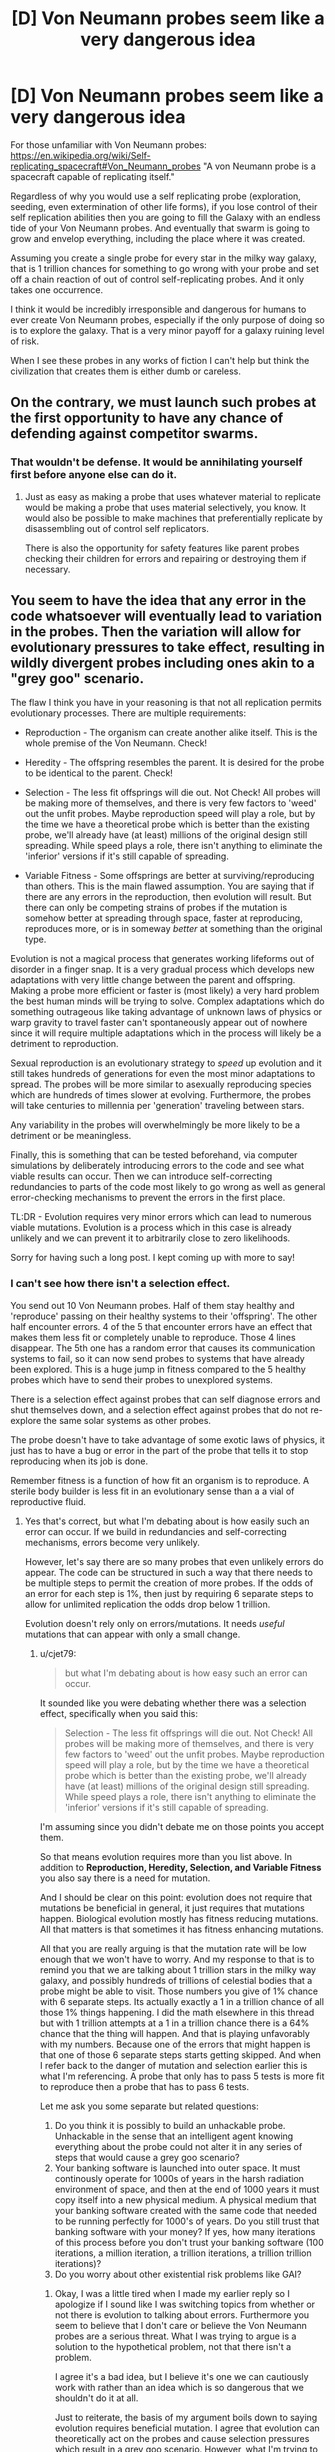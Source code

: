 #+TITLE: [D] Von Neumann probes seem like a very dangerous idea

* [D] Von Neumann probes seem like a very dangerous idea
:PROPERTIES:
:Author: cjet79
:Score: 11
:DateUnix: 1485152009.0
:DateShort: 2017-Jan-23
:END:
For those unfamiliar with Von Neumann probes: [[https://en.wikipedia.org/wiki/Self-replicating_spacecraft#Von_Neumann_probes]] "A von Neumann probe is a spacecraft capable of replicating itself."

Regardless of why you would use a self replicating probe (exploration, seeding, even extermination of other life forms), if you lose control of their self replication abilities then you are going to fill the Galaxy with an endless tide of your Von Neumann probes. And eventually that swarm is going to grow and envelop everything, including the place where it was created.

Assuming you create a single probe for every star in the milky way galaxy, that is 1 trillion chances for something to go wrong with your probe and set off a chain reaction of out of control self-replicating probes. And it only takes one occurrence.

I think it would be incredibly irresponsible and dangerous for humans to ever create Von Neumann probes, especially if the only purpose of doing so is to explore the galaxy. That is a very minor payoff for a galaxy ruining level of risk.

When I see these probes in any works of fiction I can't help but think the civilization that creates them is either dumb or careless.


** On the contrary, we must launch such probes at the first opportunity to have any chance of defending against competitor swarms.
:PROPERTIES:
:Author: pixelz
:Score: 24
:DateUnix: 1485160726.0
:DateShort: 2017-Jan-23
:END:

*** That wouldn't be defense. It would be annihilating yourself first before anyone else can do it.
:PROPERTIES:
:Author: cjet79
:Score: 4
:DateUnix: 1485178862.0
:DateShort: 2017-Jan-23
:END:

**** Just as easy as making a probe that uses whatever material to replicate would be making a probe that uses material selectively, you know. It would also be possible to make machines that preferentially replicate by disassembling out of control self replicators.

There is also the opportunity for safety features like parent probes checking their children for errors and repairing or destroying them if necessary.
:PROPERTIES:
:Author: Law_Student
:Score: 2
:DateUnix: 1486060892.0
:DateShort: 2017-Feb-02
:END:


** You seem to have the idea that any error in the code whatsoever will eventually lead to variation in the probes. Then the variation will allow for evolutionary pressures to take effect, resulting in wildly divergent probes including ones akin to a "grey goo" scenario.

The flaw I think you have in your reasoning is that not all replication permits evolutionary processes. There are multiple requirements:

- Reproduction - The organism can create another alike itself. This is the whole premise of the Von Neumann. Check!

- Heredity - The offspring resembles the parent. It is desired for the probe to be identical to the parent. Check!

- Selection - The less fit offsprings will die out. Not Check! All probes will be making more of themselves, and there is very few factors to 'weed' out the unfit probes. Maybe reproduction speed will play a role, but by the time we have a theoretical probe which is better than the existing probe, we'll already have (at least) millions of the original design still spreading. While speed plays a role, there isn't anything to eliminate the 'inferior' versions if it's still capable of spreading.

- Variable Fitness - Some offsprings are better at surviving/reproducing than others. This is the main flawed assumption. You are saying that if there are any errors in the reproduction, then evolution will result. But there can only be competing strains of probes if the mutation is somehow better at spreading through space, faster at reproducing, reproduces more, or is in someway /better/ at something than the original type.

Evolution is not a magical process that generates working lifeforms out of disorder in a finger snap. It is a very gradual process which develops new adaptations with very little change between the parent and offspring. Making a probe more efficient or faster is (most likely) a very hard problem the best human minds will be trying to solve. Complex adaptations which do something outrageous like taking advantage of unknown laws of physics or warp gravity to travel faster can't spontaneously appear out of nowhere since it will require multiple adaptations which in the process will likely be a detriment to reproduction.

Sexual reproduction is an evolutionary strategy to /speed/ up evolution and it still takes hundreds of generations for even the most minor adaptations to spread. The probes will be more similar to asexually reproducing species which are hundreds of times slower at evolving. Furthermore, the probes will take centuries to millennia per 'generation' traveling between stars.

Any variability in the probes will overwhelmingly be more likely to be a detriment or be meaningless.

Finally, this is something that can be tested beforehand, via computer simulations by deliberately introducing errors to the code and see what viable results can occur. Then we can introduce self-correcting redundancies to parts of the code most likely to go wrong as well as general error-checking mechanisms to prevent the errors in the first place.

TL:DR - Evolution requires very minor errors which can lead to numerous viable mutations. Evolution is a process which in this case is already unlikely and we can prevent it to arbitrarily close to zero likelihoods.

Sorry for having such a long post. I kept coming up with more to say!
:PROPERTIES:
:Author: xamueljones
:Score: 17
:DateUnix: 1485196701.0
:DateShort: 2017-Jan-23
:END:

*** I can't see how there isn't a selection effect.

You send out 10 Von Neumann probes. Half of them stay healthy and 'reproduce' passing on their healthy systems to their 'offspring'. The other half encounter errors. 4 of the 5 that encounter errors have an effect that makes them less fit or completely unable to reproduce. Those 4 lines disappear. The 5th one has a random error that causes its communication systems to fail, so it can now send probes to systems that have already been explored. This is a huge jump in fitness compared to the 5 healthy probes which have to send their probes to unexplored systems.

There is a selection effect against probes that can self diagnose errors and shut themselves down, and a selection effect against probes that do not re-explore the same solar systems as other probes.

The probe doesn't have to take advantage of some exotic laws of physics, it just has to have a bug or error in the part of the probe that tells it to stop reproducing when its job is done.

Remember fitness is a function of how fit an organism is to reproduce. A sterile body builder is less fit in an evolutionary sense than a a vial of reproductive fluid.
:PROPERTIES:
:Author: cjet79
:Score: 6
:DateUnix: 1485197993.0
:DateShort: 2017-Jan-23
:END:

**** Yes that's correct, but what I'm debating about is how easily such an error can occur. If we build in redundancies and self-correcting mechanisms, errors become very unlikely.

However, let's say there are so many probes that even unlikely errors do appear. The code can be structured in such a way that there needs to be multiple steps to permit the creation of more probes. If the odds of an error for each step is 1%, then just by requiring 6 separate steps to allow for unlimited replication the odds drop below 1 trillion.

Evolution doesn't rely only on errors/mutations. It needs /useful/ mutations that can appear with only a small change.
:PROPERTIES:
:Author: xamueljones
:Score: 3
:DateUnix: 1485200573.0
:DateShort: 2017-Jan-23
:END:

***** u/cjet79:
#+begin_quote
  but what I'm debating about is how easy such an error can occur.
#+end_quote

It sounded like you were debating whether there was a selection effect, specifically when you said this:

#+begin_quote
  Selection - The less fit offsprings will die out. Not Check! All probes will be making more of themselves, and there is very few factors to 'weed' out the unfit probes. Maybe reproduction speed will play a role, but by the time we have a theoretical probe which is better than the existing probe, we'll already have (at least) millions of the original design still spreading. While speed plays a role, there isn't anything to eliminate the 'inferior' versions if it's still capable of spreading.
#+end_quote

I'm assuming since you didn't debate me on those points you accept them.

So that means evolution requires more than you list above. In addition to *Reproduction, Heredity, Selection, and Variable Fitness* you also say there is a need for mutation.

And I should be clear on this point: evolution does not require that mutations be beneficial in general, it just requires that mutations happen. Biological evolution mostly has fitness reducing mutations. All that matters is that sometimes it has fitness enhancing mutations.

All that you are really arguing is that the mutation rate will be low enough that we won't have to worry. And my response to that is to remind you that we are talking about 1 trillion stars in the milky way galaxy, and possibly hundreds of trillions of celestial bodies that a probe might be able to visit. Those numbers you give of 1% chance with 6 separate steps. Its actually exactly a 1 in a trillion chance of all those 1% things happening. I did the math elsewhere in this thread but with 1 trillion attempts at a 1 in a trillion chance there is a 64% chance that the thing will happen. And that is playing unfavorably with my numbers. Because one of the errors that might happen is that one of those 6 separate steps starts getting skipped. And when I refer back to the danger of mutation and selection earlier this is what I'm referencing. A probe that only has to pass 5 tests is more fit to reproduce then a probe that has to pass 6 tests.

Let me ask you some separate but related questions:

1. Do you think it is possibly to build an unhackable probe. Unhackable in the sense that an intelligent agent knowing everything about the probe could not alter it in any series of steps that would cause a grey goo scenario?
2. Your banking software is launched into outer space. It must continously operate for 1000s of years in the harsh radiation environment of space, and then at the end of 1000 years it must copy itself into a new physical medium. A physical medium that your banking software created with the same code that needed to be running perfectly for 1000's of years. Do you still trust that banking software with your money? If yes, how many iterations of this process before you don't trust your banking software (100 iterations, a million iteration, a trillion iterations, a trillion trillion iterations)?
3. Do you worry about other existential risk problems like GAI?
:PROPERTIES:
:Author: cjet79
:Score: 3
:DateUnix: 1485207374.0
:DateShort: 2017-Jan-24
:END:

****** Okay, I was a little tired when I made my earlier reply so I apologize if I sound like I was switching topics from whether or not there is evolution to talking about errors. Furthermore you seem to believe that I don't care or believe the Von Neumann probes are a serious threat. What I was trying to argue is a solution to the hypothetical problem, not that there isn't a problem.

I agree it's a bad idea, but I believe it's one we can cautiously work with rather than an idea which is so dangerous that we shouldn't do it at all.

Just to reiterate, the basis of my argument boils down to saying evolution requires beneficial mutation. I agree that evolution can theoretically act on the probes and cause selection pressures which result in a grey goo scenario. However, what I'm trying to say is that such an outcome can be planned for and prevented from occurring.

The idea of multiple tests was a bad one, so let me try a different tack.

I believe it's possible to design the probes to make evolution difficult to occur. I'm imagining that we can design the probes in such a way that any minor change results in failure of the probe rather than a modified version.

The way DNA is designed, it often results in a viable life form because the 'space' of life is dense aka all life has very similar DNA.

We can create the design/code of the probes that any minor change (or even major ones) results in absolute failure. With a 'fragile' design, we don't have to worry about competing strains.

#+begin_quote
  Do you think it is possibly to build an unhackable probe. Unhackable in the sense that an intelligent agent knowing everything about the probe could not alter it in any series of steps that would cause a grey goo scenario?
#+end_quote

I'm not sure. This question is a little too vague for me. It depends on how the agent can interface with it as well as how smart it is. If it has very few options to deal with the probe, then the probe can be unhackable. But if the agent is extremely intelligent and it can put the probe on a workshop table and use any tools it desires for as long as it wishes, then I don't believe the probe is unhackable. However evolution is not intelligent, so I believe we can make the probe unhackable to evolution.

#+begin_quote
  Your banking software is launched into outer space. It must continuously operate for 1000s of years in the harsh radiation environment of space, and then at the end of 1000 years it must copy itself into a new physical medium. A physical medium that your banking software created with the same code that needed to be running perfectly for 1000's of years. Do you still trust that banking software with your money? If yes, how many iterations of this process before you don't trust your banking software (100 iterations, a million iteration, a trillion iterations, a trillion trillion iterations)?
#+end_quote

First off, I definitely believe that such a banking system can theoretically exist. The question then boils down to how I can verify a given banking system to be as good as the theoretical version. I would want to see explanations for how it can survive the harsh radiation and what sort of precautions it would take against errors such as redundancies, prevention, and so on. It would take a lot of pre-testing and research before I would trust such a system. But if I need to store my money somewhere for a long time and I can't check on it in the meantime, then I would trust the banking system.

#+begin_quote
  Do you worry about other existential risk problems like GAI?
#+end_quote

Yes.
:PROPERTIES:
:Author: xamueljones
:Score: 5
:DateUnix: 1485281997.0
:DateShort: 2017-Jan-24
:END:

******* Furthermore, any entity intelligent enough to hack a probe into a universal grey-goo machine... is probably smart enough to build a universal grey-goo machine, smart enough to know that they're hacking it into a grey-goo machine, and thus for whatever reason want to build a grey-goo machine. The probe is basically irrelevant at this point.
:PROPERTIES:
:Score: 5
:DateUnix: 1485304619.0
:DateShort: 2017-Jan-25
:END:


**** On the contrary, there most certainly /is/ a selection effect, if the designers were sane. It's called error-correction failsafes; if a probe goes off-script, there's code present to prevent it from reproducing at all, probably by killing itself.

You will want those failsafes to be quite robust, with a device of this sort; you are dealing with trillions of replications, so you'll want multiply-redundant systems such that you can handle wildly improbable combinations of errors.

Implemented correctly, you have a system such that any deviation whatsoever from the approved codebase prevents the probe from reproducing. Thus, all mutations are immediately lethal, and you never get dangerous mutant strains outcompeting the parents. Thus, even if you get absurdly high error rates like 50%, all the error lines disappear immediately, because the design specs are such that you'd need something like a 20 sigma error to get an off-spec probe to reproduce in any way.
:PROPERTIES:
:Author: Endovior
:Score: 1
:DateUnix: 1485376240.0
:DateShort: 2017-Jan-26
:END:


** I see little problem with it. We the living beings are already self replicant robots.

Nothing much worse can come out of making it on a galactic scale.
:PROPERTIES:
:Author: hoja_nasredin
:Score: 7
:DateUnix: 1485181670.0
:DateShort: 2017-Jan-23
:END:

*** If you have no preference for your own form of self replication, then sure there is no reason not to create another form of self replication that will replace you.

Your indifference between grey goo vs human civilization is probably a very unique preference, and I don't think any space agency would put you anywhere near a Von Neumann probe project if they knew you had those preferences.
:PROPERTIES:
:Author: cjet79
:Score: 6
:DateUnix: 1485182726.0
:DateShort: 2017-Jan-23
:END:


** worst case, you send in a pair of Quality Assurance bots with every probe; the QA are tasked with analyzing each bot (both new and old) and destroying anything that falls outside of acceptable parameters. It is possible that the probe could go haywire, and even possible that one of the QA bots could fall outside of acceptable parameters, but incredibly unlikely* that both QA bots would do so at the same time.

*I'm sure that somebody could do the math, if not now then once we actually have the programming written up. If the odds aren't low enough, then just add more QA bots.
:PROPERTIES:
:Author: callmebrotherg
:Score: 7
:DateUnix: 1485155669.0
:DateShort: 2017-Jan-23
:END:

*** 1. If you make the bots too cautious about reproducing they may not reproduce at all, or they might die out.

2. Part of the danger of Von Neumann probes is that they essentially have a genetic line of parentage. When they reach a new planet and replicate themselves their "child" may be more likely to carry over any mutations in the code or the construction. In this scenario you have to not just insure that a few random mutations will lead to a bad scenario, you have to insure that thousands of mutation steps won't lead to a bad scenario. The more cautious you are in eliminating certain lines of reproducing Von Neumann probes the more work you create for all of the remaining lines of Von Neumann probes. In the worst case scenario you have a single "genetic" line of Von Neumann probes that might have to stay safe through a trillion 'generations'.

3. You are ultimately fighting against evolution and selection effects. Cautious probes will die out. Probes that first sustain damage to the QA part of their coding will be more likely to live on. Probes that have out of control self replication are far more likely to live on than their reproduction limited peers.
:PROPERTIES:
:Author: cjet79
:Score: 5
:DateUnix: 1485183256.0
:DateShort: 2017-Jan-23
:END:


*** 1 trillion is a very big number - you'd need an awful lot of QA bots, given the increased propensity for data corruption in space.
:PROPERTIES:
:Author: Flashbunny
:Score: 3
:DateUnix: 1485156381.0
:DateShort: 2017-Jan-23
:END:

**** Undetected data corruption causing insidious changes to programming isn't really an issue. Computer science has good solutions for detecting and either fixing corruption or destroying the corrupted data if it's so badly gone that error correcting codes can't save it. You can read about things like hamming codes and checksums and RAID arrays for some different approaches to the problem.
:PROPERTIES:
:Author: Law_Student
:Score: 2
:DateUnix: 1486061403.0
:DateShort: 2017-Feb-02
:END:

***** Sure we have checks and balances to make the problem negligible, but at those numbers there's almost no such thing as negligible.

I guess you could design a system with an error rate so low that even given trillions of chances to go wrong it probably won't (or will at least fail-safe), but given the possible ramifications of this going wrong you'd need to have a system with an error rate of at least < 1/100 trillion or so. And I imagine it would be pretty hard to estimate the probability of random corruption causing issues, so you'd have to include a huge safety margin of error, etc....
:PROPERTIES:
:Author: Flashbunny
:Score: 1
:DateUnix: 1486064633.0
:DateShort: 2017-Feb-02
:END:

****** When you start looking at the odds of cosmic rays simultaneously making the exact same series of changes at the same time on two or three data storage drives I think you'd start getting in that sort of astronomical territory.

All this also assumes you can't make a data storage solution that isn't vulnerable to cosmic rays or other radiation, which is almost certainly not true. Non-rewriteable data storage can be very robust, to the point of circuits somehow needing to be rewired to change output.
:PROPERTIES:
:Author: Law_Student
:Score: 2
:DateUnix: 1486064971.0
:DateShort: 2017-Feb-02
:END:

******* I don't know nearly enough to comment on exactly how unlikely it would be, but your second point is well-made.
:PROPERTIES:
:Author: Flashbunny
:Score: 1
:DateUnix: 1486084772.0
:DateShort: 2017-Feb-03
:END:


** ...Your Von Neumann machine became a threat to life? How? Why did you give it protection against re-entry, oxygen, liquid water, its own weight, and missiles? Why did you give it the ability to track and intercept spacecraft that can manuever more than ten million times as often as the rocks in freefall it should be targeting? Why did you leave any possible optimization for evolution to exploit by breaking your rules - that is, why isn't it already at a local optimum that is far away from the dangerous global optimum? The best possible robot arm doing everything by hand is not a grey goo doomsday scenario. Why did you make it reproduce using a mechanism that /even in principle/ could ever be dangerously fast? It barely makes a difference whether a Von Neumann probe copies itself in a second or a century!

Maybe don't do any of that. Make a slow, fragile, dumb thing that can't evolve into grey goo in ten thousand generations, let alone thirty. Then use error correction systems anyway - but don't rely on them to the exclusion of sane engineering. Your problem seems to be that you made a galaxy-killer with a limiter, instead of designing a probe for the mission. Don't massively overdesign stuff.
:PROPERTIES:
:Author: Anakiri
:Score: 5
:DateUnix: 1485253105.0
:DateShort: 2017-Jan-24
:END:


** Set it up so there are multiple backup systems protecting against mutation. Ideally you'd get to a point where it's almost impossible for something to go that wrong.
:PROPERTIES:
:Author: TBestIG
:Score: 3
:DateUnix: 1485176917.0
:DateShort: 2017-Jan-23
:END:

*** Almost impossible is an unacceptably large margin of error when you only need 1 probe in a trillion for everything to blow up in your face. If you have a 1 in a trillion chance of something going wrong, and you have 1 trillion cases then you have a 64% chance of things going wrong.

To me "almost impossible" would mean something like 1 in a million chance. I'd just call 1 in a trillion chance of something happening 'impossible' with no qualifiers. You need to be able to say it would be impossible for the probes to go wrong just to even the odds.
:PROPERTIES:
:Author: cjet79
:Score: 5
:DateUnix: 1485184424.0
:DateShort: 2017-Jan-23
:END:

**** Biological replication is not a good predictor for designed systems. DNA is an imperfect information transmitter because lines of decent where it was not became static and selected against. Evolution acts via selection over variation - it is perfectly possible - and in fact sort of trivial for anyone that can build a self replicator at all to build them to just never vary at all. Mutations and variation will simply not happen to a line of decent that uses quadruple redundant information storage and defaults to sterility in the event of data corruption.
:PROPERTIES:
:Author: Izeinwinter
:Score: 11
:DateUnix: 1485186527.0
:DateShort: 2017-Jan-23
:END:

***** As I mentioned elsewhere ... if you are too cautious you end up with a failed Von Neumann probe system. They won't consistently replicate and won't explore the galaxy. I'm fine with this outcome, but I assume what happens next is that they lower the strictness for error and try again.

Its not trivial to build a perfect replicator because your replication system is subject to error just like all other systems.

Is quadruple redundancy enough to protect a system from human hackers? I wouldn't trust it with even basic identifying information if that was the only security in place. And the universe will be brute force attacking every potential vulnerability of your system. And for all we know there may even be intelligent life intercepting your probes and messing with them in a way that isn't random.

Also as I said in the original post, this seems like a terrible gamble for a very low payout. What would we think of an alien civilization that accidentally destroys all habitable planets in their galaxy in an attempt to just stick a metal probe on every planet?
:PROPERTIES:
:Author: cjet79
:Score: 1
:DateUnix: 1485188289.0
:DateShort: 2017-Jan-23
:END:

****** No. You do not. Error in the replication process does not magically make your probes more capable, except via the evolutionary process, which is what you wish to avoid, nor is the resource expenditure on multiple memory media likely to make any difference whatsoever, given the density of memory media.

You do not have to proof it against intelligent sabotage - anyone that can mess with a replicating probe can also build their own, so this is not a vulnerability that actually adds any hazard. Any intelligence's inclined to turn your probe into something else already /have/ a probe that is that something else, and as for other conditions - natural law is universal, and everyplace should have rocks floating in vacuum at least somewhere nearby. Your probes may need to /investigate/ all kinds of exotic locales. They don't have to reproduce, let alone successfully in all of them.
:PROPERTIES:
:Author: Izeinwinter
:Score: 8
:DateUnix: 1485190416.0
:DateShort: 2017-Jan-23
:END:

******* u/cjet79:
#+begin_quote
  No. You do not. Error in the replication process does not magically make your probes more capable, except via the evolutionary process, which is what you wish to avoid, nor is the resource expenditure on multiple memory media likely to make any difference whatsoever, given the density of memory media.
#+end_quote

You are creating a selection effect as soon as you have probes turning themselves off if their internal systems deem them too dangerous to replicate. Your probes will self select themselves for for anything that winds up producing more probes. I don't understand how this is even a controversial point. And it could be a large number of things that causes more probes to be produced.

#+begin_quote
  You do not have to proof it against intelligent sabotage - anyone that can mess with a replicating probe can also build their own, so this is not a vulnerability that actually adds any hazard. Any intelligence's inclined to turn your probe into something else already have a probe that is that something else, and as for other conditions - natural law is universal, and everyplace should have rocks floating in vacuum at least somewhere nearby. Your probes may need to investigate all kinds of exotic locales. They don't have to reproduce, let alone successfully in all of them.
#+end_quote

There is an easy proof against this: our current civilization. We aren't capable of building Von Neumann probes, but I have no doubt that if we found one we could screw with it in ways that are non-random and potentially dangerous.
:PROPERTIES:
:Author: cjet79
:Score: 0
:DateUnix: 1485192810.0
:DateShort: 2017-Jan-23
:END:

******** You are creating a- strong selective pressure in a very specific and known direction: That is, only probes that are exactly like the original reproduce. Seriously, you overestimate the universality and power of evolution. An imperfect replicator will radiate into a multitude of new forms - that's correct, which is why anyone that builds such a device capable of operating on space rocks will deserve the extinction that happens to them. But a blueprint encoded in an redundantly error-checking format can be replicated without error until the final heat-death of the universe. That is -the chain may be broken, the data erased, but it will never be /corrupted/ - and thus, there is no opening here for evolution to happen at all. If the code says to make one copy per star system and then sit, selfrepair and observe until the end of the life of that star and then suicide, the probes will do so.
:PROPERTIES:
:Author: Izeinwinter
:Score: 5
:DateUnix: 1485206007.0
:DateShort: 2017-Jan-24
:END:

********* u/cjet79:
#+begin_quote
  Seriously, you overestimate the universality and power of evolution.
#+end_quote

My argument relies on the fact that any self replicating entity is subject to the laws of evolution. But the real meat of my argument is that there are 1 trillion chances for this thing to go wrong. And unless you drastically improve space travel (in which case why use Von Neumann probes?) then each of those 1 trillion chances is going to have a 1000-5000 year time span from when it was created to when it reproduces. So every one of these probes is going to spend a couple thousand years being bathed in cosmic radiation which can flip random bits of memory one way or the other. Oh and if you want timelines of only a couple thousand years of travel then your probe will be going fast enough that a micron sized particle floating around in space will have enough power to punch a hole straight through your probe.

Just having a probe that still functions after that long will actually be an engineering marvel. Having it function exactly as specified? That is probably a level of precision engineering that we have never achieved as humans.

And if you are too cautious about having your Von Neumann probes reproduce then they will just die out, and the whole program will be pointless.
:PROPERTIES:
:Author: cjet79
:Score: 1
:DateUnix: 1485209285.0
:DateShort: 2017-Jan-24
:END:

********** A trillion is a astonishingly small number in this context. Four seperate memories checking each other means that a bit has to be flipped in all of them /at the same time/. The same bit. And since this system also does all the usual parity checks, that isn't enough, random chance has to hit the same two or three bits in 4 separate memory systems. At the same time. Because if the errors are separated in time, the standard crosschecks will restore the outlier to consensus, if necessary by fabricating a new "hard-drive" (memory diamond, whatever). This will not happen by accident before the end of time. And doing this isn't paranoid design, that will keep the probe from reproducing - it makes it many times more likely to be able to execute it's job because it means it has a correct blue-print to work with come hell or high water. Most mutations are non-viable, so this /increases/ the odds of any given probe successfully replicating.
:PROPERTIES:
:Author: Izeinwinter
:Score: 5
:DateUnix: 1485210165.0
:DateShort: 2017-Jan-24
:END:

*********** Or it flips just one bit. That one bit is the bit in charge of doing the comparison between the different blueprints. Now its always true.

Or the antennae is taken out so now it doesn't stop other probes from landing on that planet.

Or a micrometeorite pierces the internal machinery and the signal from the "don't produce more probes" section is cut off.

Or you have a flood of radiation in space from a cosmic event that hits all of the data storage devices at the same time. They all have 25% of their data corrupted but not the same 25%. How much do you trust the integrity of its safety mechanisms now?

Or you have a noisy area of space that overpowers whatever signalling device your probes are using so they keep thinking a solar system is empty when instead its already will with a bunch of other probes.

#+begin_quote
  A trillion is a astonishingly small number in this context. Four seperate memories checking each other means that a bit has to be flipped in all of them at the same time.
#+end_quote

Its not just a trillion. Its a trillion probes, each with a ~2500 year lifespan flying through space dust, radiation bursts, and magnetic fields. Data integrity is only ONE of your concerns. You also need to make sure its ability to produce new probes isn't compromised, its communication isn't compromised, its processing of communication isn't compromised, etc. Oh and this all pretends as if you were able to perfectly code this probe when you sent it out. If you perfectly preserve code that has a deadly error in it then we are equally as screwed as if the code had been perfectly modified to contain this deadly error.
:PROPERTIES:
:Author: cjet79
:Score: 1
:DateUnix: 1485211401.0
:DateShort: 2017-Jan-24
:END:

************ u/696e6372656469626c65:
#+begin_quote
  Or it flips just one bit. That one bit is the bit in charge of doing the comparison between the different blueprints. Now its always true.
#+end_quote

There is no such thing as a bit that is "in charge of" anything.

#+begin_quote
  Or the antennae is taken out so now it doesn't stop other probes from landing on that planet.
#+end_quote

Not sure what this means. What antennae? What planet? There seem to be a lot of unspoken assumptions in this sentence.

#+begin_quote
  Or a micrometeorite pierces the internal machinery and the signal from the "don't produce more probes" section is cut off.
#+end_quote

What "don't produce more probes" section? What signal? You are assuming a great number of things about this hypothetical self-replication process which are not even close to necessary. For instance, what if the replication process physically required all four probes in order to occur? In that case, damage to any one of the four probes would make replication impossible.

#+begin_quote
  Or you have a flood of radiation in space from a cosmic event that hits all of the data storage devices at the same time. They all have 25% of their data corrupted but not the same 25%. How much do you trust the integrity of its safety mechanisms now?
#+end_quote

You'd be surprised at how possible it is to reconstruct a message using multiple partially-corrupted copies. There's actually an information-theoretic criterion which allows us to calculate the mutual information between the copies (and thereby the probability with which the resulting reconstruction matches the original message), but I'm not feeling up to running the numbers right now. However, if the number of redundant copies you have isn't enough to ensure a satisfactorily high probability of success, all you have to do /add more/. Come on. This isn't hard stuff.

#+begin_quote
  Or you have a noisy area of space that overpowers whatever signalling device your probes are using so they keep thinking a solar system is empty when instead its already will with a bunch of other probes.
#+end_quote

Unless your probes are in close orbit around a neutron star or some such, they will not encounter such a region of space. Also, more assumptions about how the probes will work! What if they periodically approach each other to exchange information instead? What if the probes are capable of modulating the signals they send to compensate for noise? What if there are multiple channels of communication for redundancy's sake?

#+begin_quote
  Its not just a trillion. Its a trillion probes, each with a ~2500 year lifespan flying through space dust, radiation bursts, and magnetic fields. Data integrity is only ONE of your concerns. You also need to make sure its ability to produce new probes isn't compromised, its communication isn't compromised, its processing of communication isn't compromised, etc. Oh and this all pretends as if you were able to perfectly code this probe when you sent it out. If you perfectly preserve code that has a deadly error in it then we are equally as screwed as if the code had been perfectly modified to contain this deadly error.
#+end_quote

Why do you need to make sure the ability to produce new probes isn't compromised? As long as there are other probes out there that are still capable of replication, things are completely fine even if one or two (or even several thousand) probes get damaged to the point of being unable to replicate. As for communication... well, I already addressed that above. And the possibility of a coding error is /always present/, so I hardly see a reason to single out von Neumann probes in particular, except insofar as the stakes are unusually high--which actually provides a greater incentive to get it right. (One sees an interesting analogy with FAI here.)

Look, I'd recommend sitting down and actually working out how an error-correction system for self-replicating probes might /work/ before making (incorrect) claims about ways in which such a system can fail. None of the concerns you raised are anywhere close to being general enough to count as legitimate issues, seeing as it took me about fifteen minutes in total to come up with either a refutation of your point or a workaround. /Anyone/ could have come up with those--including yourself. There's a worrying trend I see online, wherein people seem more and more content to simply point out (what they think is) an object-level criticism, without immediately going one level higher and asking themselves, "Well, before I post this complaint, how can it plausibly be addressed?" This is a habit of thought that, ideally, should be the /default/, and it's something that is completely lacking in your comments.
:PROPERTIES:
:Author: 696e6372656469626c65
:Score: 5
:DateUnix: 1485232564.0
:DateShort: 2017-Jan-24
:END:

************* u/cjet79:
#+begin_quote
  Look, I'd recommend sitting down and actually working out how an error-correction system for self-replicating probes might work before making (incorrect) claims about ways in which such a system can fail. None of the concerns you raised are anywhere close to being general enough to count as legitimate issues, seeing as it took me about fifteen minutes in total to come up with either a refutation of your point or a workaround. Anyone could have come up with those--including yourself. There's a worrying trend I see online, wherein people seem more and more content to simply point out (what they think is) an object-level criticism, without immediately going one level higher and asking themselves, "Well, before I post this complaint, how can it plausibly be addressed?" This is a habit of thought that, ideally, should be the default, and it's something that is completely lacking in your comments.
#+end_quote

Look, I work in the software industry. I see shitty code on a regular basis. I know there are ways to be careful and guarantee your code works. NASA is even one of the few coding organizations that is actually really good about producing quality code.

Even relatively simple websites can have codebases that spiral out of control in complexity and become quickly impossible for a single human or even a group of humans to understand. You are right, I don't know what the probe will look like. But I can be pretty sure it will be more complex then a website.

Because of these reasons I think building a probe that is successful (able to reproduce other probes), safe (won't somehow go out of control and produce too many probes), and effective (will do whatever we want it to do at the places it goes to) will be an engineering marvel.

It sounds like a lot of hubris to me to say "yeah we can definitely construct a probe that will never malfunction in a dangerous way, and we can do it perfectly 1 trillion times, and each probe will be able to last thousands or tens of thousands of years without any problems."

I don't think its impossible for humans or some alien species to succeed at this, but its dangerous. Because if they fuck up the consequence is basically creating a grey goo scenario for an entire galaxy.

Its a high risk, high upfront effort (developing your perfectly safe self replicating probe), and probably low payoff. Why not just build a million probes that don't self replicate and explore all your nearby stars with none of the risk and just about all the same benefits? Do you really need to send probes to every corner of the galaxy, and is settling for only a couple million solar systems to start your colonization/exploration really so terrible?
:PROPERTIES:
:Author: cjet79
:Score: 1
:DateUnix: 1485236581.0
:DateShort: 2017-Jan-24
:END:

************** u/lsparrish:
#+begin_quote
  Why not just build a million probes that don't self replicate and explore all your nearby stars with none of the risk and just about all the same benefits? Do you really need to send probes to every corner of the galaxy, and is settling for only a couple million solar systems to start your colonization/exploration really so terrible?
#+end_quote

How are you planning to scale up the manufacturing of probes to that degree without self replication?
:PROPERTIES:
:Author: lsparrish
:Score: 2
:DateUnix: 1485301643.0
:DateShort: 2017-Jan-25
:END:

*************** Without the requirement for self replication you could make much simpler probes. We could probably afford to launch a million micro satellites around our own solar system right now, it just doesn't make sense to buy that.
:PROPERTIES:
:Author: cjet79
:Score: 1
:DateUnix: 1485309581.0
:DateShort: 2017-Jan-25
:END:

**************** If the only goal we were interested in were passive information gathering and there were no way to benefit from even greater amounts of information, you might have a point. It doesn't seem realistic to me though.

Chances are we will continue to have uses for larger scale computing arrays, power collection, and more detailed information, than is possible with the local solar system's manufacturing capabilities. The cost of making a probe that works as intended, even if that is very hard, is infinitely lower than the gains from doing so.

Besides, tapping the local system's resources is probably going to involve something very much like self replicating robots to begin with. And industry on earth already grows in a recursive fashion (where one machine builds / harvests resources for the next), which is basically a de facto self replicator with humans (another type of self replicator) being a component.
:PROPERTIES:
:Author: lsparrish
:Score: 1
:DateUnix: 1485313978.0
:DateShort: 2017-Jan-25
:END:


************** u/kuilin:
#+begin_quote
  Look, I work in the software industry. I see shitty code on a regular basis. I know there are ways to be careful and guarantee your code works.
#+end_quote

We are nowhere close to code that can self-replicate well. For an example of /good/ self-replicating code, look at the human genome. It is very complicated, but it does succeed at self-replicating. Do you think humans will eventually become the grey-goo of the universe because of genetic mutations? How unlikely is that?
:PROPERTIES:
:Author: kuilin
:Score: 1
:DateUnix: 1485405557.0
:DateShort: 2017-Jan-26
:END:


**** If almost impossible means one in a million and you have several billion of them, it's not 'almost impossible' anymore, it's very likely.
:PROPERTIES:
:Author: TBestIG
:Score: 2
:DateUnix: 1485187019.0
:DateShort: 2017-Jan-23
:END:

***** That was my point. So you are saying you want a margin of error that is a million trillion to 1.
:PROPERTIES:
:Author: cjet79
:Score: 1
:DateUnix: 1485187321.0
:DateShort: 2017-Jan-23
:END:

****** It's still possible, just very hard. I think that it's worth it considering the risk, like you said in your post
:PROPERTIES:
:Author: TBestIG
:Score: 1
:DateUnix: 1485194510.0
:DateShort: 2017-Jan-23
:END:


** What if you deliberately "neuter" such probes, giving them the relevant skills to survive in uninhabited space but not the relevant skills to win a fight with your own military? In order to wipe out your species, they would not merely need to become defective in the sense of "forgetting their loyalty to you", they'd need to become defective in the sense of "undergoing an intelligence explosion", which is obviously always a problem.
:PROPERTIES:
:Author: LiteralHeadCannon
:Score: 3
:DateUnix: 1485189649.0
:DateShort: 2017-Jan-23
:END:


** I wouldn't really worry about that. In the 100 years it takes the probe to get to Alpha Centauri, our technology will have advanced to be /far/ better so that any probes we send out later will be much better at replicating and outcompeting, and we'll be spreading a lot more of them to other worlds, and we have the much larger industry, if it comes to war we'll win. And the thing about these probes is that any planet with a global net to catch arriving probes will have no problem getting rid of them, and we'll probably have that technology before the probes ever get to another planet, much less cover the planet and get back to us.

As an analogy, worrying about these probes is like worrying that compound growth in the stock market is going to make a regular person richer than the rest of the world combined. No, the rest of the world's wealth is growing at the same pace (and often at a faster pace).
:PROPERTIES:
:Author: luminarium
:Score: 3
:DateUnix: 1485233674.0
:DateShort: 2017-Jan-24
:END:


** Load the probes with a governing AI that manages the replication. Or better yet, load the probes with uploaded minds /and/ AI. Although at that point, the line between "probes" and "colonizing starships" starts to blur.

I'm pretty sure any self-respecting civilization would at least load a governing intelligence to prevent such a scenario as you described, and it wouldn't even be that hard once they have the tech to create such probes.

Plus, they may have other duties besides exploring. Seeding the galaxy with life, preparing planets for colonization, contacting and uplifting other species, scientific research, etc. Why send out multiple probes to do each thing when you can send out one that can do all?

A good way to reduce malevolent variation is to send the probes out in "swarms". Packs of a dozen or hundred each, that would check themselves and each other for discrepancies. The chance that a majority of them will experience an error that is both malevolent /and/ prevents error-correction rapidly approaches zero the more probes there are in a pack.
:PROPERTIES:
:Author: eshade94
:Score: 2
:DateUnix: 1485206947.0
:DateShort: 2017-Jan-24
:END:


** Encrypt the code. If it messes up a bit while copying, then when it tries to decrypt it it will get gibberish. And store the encrypted and decrypted code in very different ways, so there's no way it can accidentally copy the decrypted code.

I think the bigger problem is something more intentional. Say you want a way to reprogram the robots after they're built. Then they can be reprogrammed by a hacker.
:PROPERTIES:
:Author: DCarrier
:Score: 3
:DateUnix: 1485194384.0
:DateShort: 2017-Jan-23
:END:


** I think its a question of sufficient close sentient oversight:

1) In the solar system (target is asteroids and comets), we can relatively easily keep an eye out, even keep some non-replicating killer bots on hand if something goes wrong, alongside other contingency plans

2) Not-near-breathing-humans: In these cases, I think that the concerns you raise apply, for sufficient oversight I think you might need the genie of strong AI, or of downloaded human consciousness...
:PROPERTIES:
:Author: ABZB
:Score: 1
:DateUnix: 1485206369.0
:DateShort: 2017-Jan-24
:END:

*** Well if you can exercise sentient oversight there doesn't seem to be much reason to send out the Von Neumann probes. Part of why you'd do it is that sending a robot to another planet is a lot easier than sending a human.
:PROPERTIES:
:Author: cjet79
:Score: 2
:DateUnix: 1485209485.0
:DateShort: 2017-Jan-24
:END:

**** I don't envision constant moment-to-moment monitoring for every single probe - for the in-system oversight, a system of inspectors, even a mostly automated one, would probably be sufficient.

For the interstellar application, have the onboard personality wake up on some schedule, and have some system of checking up on nearby probes.
:PROPERTIES:
:Author: ABZB
:Score: 1
:DateUnix: 1485270902.0
:DateShort: 2017-Jan-24
:END:


** I'm a bot, /bleep/, /bloop/. Someone has linked to this thread from another place on reddit:

- [[[/r/replicatingrobots]]] [[https://np.reddit.com/r/replicatingrobots/comments/5q00l6/d_von_neumann_probes_seem_like_a_very_dangerous/][[D] Von Neumann probes seem like a very dangerous idea • /r/rational]]

[[#footer][]]/^{If you follow any of the above links, please respect the rules of reddit and don't vote in the other threads.} ^{([[/r/TotesMessenger][Info]]} ^{/} ^{[[/message/compose?to=/r/TotesMessenger][Contact]])}/

[[#bot][]]
:PROPERTIES:
:Author: TotesMessenger
:Score: 1
:DateUnix: 1485304711.0
:DateShort: 2017-Jan-25
:END:


** Have you read [[https://www.amazon.com/Are-Legion-Bob-Bobiverse-Book-ebook/dp/B01LWAESYQ][We are Legion; We are Bob]]? If not and you (OP only) are willing to pm me with your preferred format and an email. There's a lot of laughable/horribly pessimistic assumptions in the story, but it's a good mix of passages in the void and humorous sci-fi illustrating a counter-argument.

I think you are assuming a sub-sapient probe, and that only makes sense if you don't pursue a [[https://www.cs.montana.edu/webworks/projects/stevesbook/contents/chapters/chapter002/section004/blue/page003.html][K type reproductive strategy]] (i.e. quality over quantity) for your probe. We are K type reproducers ourselves; and I would hope our first von-neuman probes are, at least, as strongly trans-human as the Bobs are.
:PROPERTIES:
:Author: Empiricist_or_not
:Score: 1
:DateUnix: 1485312899.0
:DateShort: 2017-Jan-25
:END:

*** u/cjet79:
#+begin_quote
  Have you read We are Legion; We are Bob? If not and you (OP only) are willing to pm me with your preferred format and an email.
#+end_quote

I have not read it. Its in my general area of interest, so I might read it in the future. I think you might have left out a words, but I think this is an offer for a free version of the book, sorry if that interpretation is wrong. If it is an offer, thank you, but I need to politely decline. I make it a habit to buy any entertainment media I am interested in, even if the effect is small I like to encourage and support the creators of anything I am interested in.

Are you the author?
:PROPERTIES:
:Author: cjet79
:Score: 1
:DateUnix: 1485356008.0
:DateShort: 2017-Jan-25
:END:

**** No not the author, just a fellow traveler who's willing to buy a copy because it'd argue my point better than I would and I enjoy sharing books I enjoy. That and I don't know what I'll do with this month's Audible credits.

Edit: I did ask another user here if they had written it though.
:PROPERTIES:
:Author: Empiricist_or_not
:Score: 1
:DateUnix: 1485365493.0
:DateShort: 2017-Jan-25
:END:


** I imagine long before we start making von Neumann probes we would test a number of variables, including how likely it is for code to be corrupted during the copying process.

Consider the following:

1) Code is significantly more fragile than DNA. A single missing semicolon is enough to cause an entire program to fail to compile.

2) Even a single gigabyte of code would be made of /eight billion/ bits. The odds that the right bit is going to be changed to allow uncontrollable self-replication, at a low estimation, is one in eight billion.

Not only is the code likely to be larger (at this stage we'll be dealing with atomic deconstruction, which I assume will contain some fairly complex code), but it's highly unlikely that the self-replication function will be attributed to a single bit. The odds that /two/ of the exact, necessary bits will be changed are... 1 in 6400000000000000000. This increases exponentially the more checks you add.

3) These probes - unlike the nanomachines in the Grey Goo scenario - are easy to destroy if malfunctioning ones are located. They will not retain functionality if broken down.
:PROPERTIES:
:Author: Quetzhal
:Score: 1
:DateUnix: 1485428847.0
:DateShort: 2017-Jan-26
:END:


** Von Neumann probes can be made arbitrarily resilient to error propagation. You can easily have pentuple-redundant backups and failsafes to ensure against the spread of buggy probes. You could even build 101 redundant microchips and 101 redundant flash drives and likely do that in under a kilogram. Highly redundant integrity testing prior to deployment of subsequent probes is also fairly easy.

In contrast, humans are actually a major concern once they start spreading around the galaxy. We cannot arbitrarily enhance our resistance to mutations and natural selection. Indeed, with modern abortion to prevent genetic defects and the potential for genetic engineering to prevent diseases, we may be more mutable than we've ever been as a species. What will the human race become when genetic engineering is used to make people taller, slimmer, stronger, smarter, etc?

Even without that, given a million years, you'll likely see humans change at least as much as we have since Homo habilus. In 10 million years, the change would likely be at least as much as when we shared a common ancestor with bonobos and chimpanzees. The Milky Way is 100-180 thousand light years across. I doubt we'll travel much faster than 1% of the speed of light, which means we'd probably be looking at a 10-18 million year timespan by the time we reach the other side of the galaxy. Whatever arrives at that side of the galaxy would not be the same species as the hominids that inhabit our side of the galaxy.

Add on how rapidly cultures and languages diverge (easily less than 5,000 years) and the potential for rapid and intentional genetic alteration and you're dealing with a scenario where our one species would fill the galaxy with countless worlds populated by the truly alien descendants of our species. Indeed, worlds upon worlds with ecosystems full of genetically-engineered variants of Earth flora and fauna, all dominated by the oddly similar intelligent bipeds. But what if some of those races are not peaceful?

Von Neumann probes don't worry me at all. It's humans that make me worried.
:PROPERTIES:
:Author: Norseman2
:Score: 1
:DateUnix: 1485476049.0
:DateShort: 2017-Jan-27
:END:
